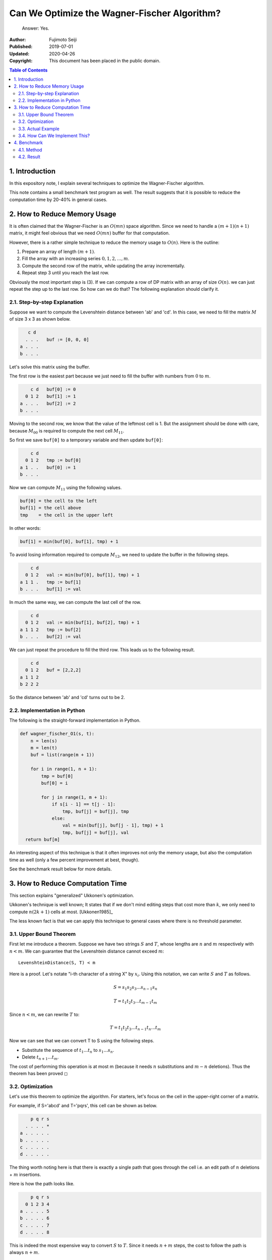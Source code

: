 =============================================
Can We Optimize the Wagner-Fischer Algorithm?
=============================================

.. epigraph::

   Answer: Yes.

:Author: Fujimoto Seiji
:Published: 2019-07-01 
:Updated: 2020-04-26
:Copyright: This document has been placed in the public domain.

.. contents:: Table of Contents
   :local:
   :backlinks: none

1. Introduction
---------------

In this expository note, I explain several techniques to optimize
the Wagner-Fischer algorithm.

This note contains a small benchmark test program as well. The
result suggests that it is possible to reduce the computation time
by 20-40% in general cases.

2. How to Reduce Memory Usage
-----------------------------

It is often claimed that the Wagner-Fischer is an :math:`O(mn)` space
algorithm. Since we need to handle a :math:`(m + 1)(n + 1)` matrix, it
might feel obvious that we need :math:`O(mn)` buffer for that computation.

However, there is a rather simple technique to reduce the memory
usage to :math:`O(n)`. Here is the outline:

1. Prepare an array of length :math:`(m + 1)`.

2. Fill the array with an increasing series :math:`{0, 1, 2, ..., m}`.

3. Compute the second row of the matrix, while updating the array
   incrementally. 

4. Repeat step 3 until you reach the last row.
 
Obviously the most important step is (3). If we can compute a row of
DP matrix with an array of size :math:`O(n)`. we can just repeat the step
up to the last row. So how can we do that? The following explanation
should clarify it.

2.1. Step-by-step Explanation
+++++++++++++++++++++++++++++

Suppose we want to compute the Levenshtein distance between 'ab' and
'cd'. In this case, we need to fill the matrix :math:`M` of size 3 x 3 as
shown below.

.. code-block::

         c d
        . . .   buf := [0, 0, 0]
      a . . .
      b . . .

Let's solve this matrix using the buffer.

The first row is the easiest part because we just need to fill the
buffer with numbers from :math:`0` to :math:`m`.

.. code-block::

          c d   buf[0] := 0
        0 1 2   buf[1] := 1
      a . . .   buf[2] := 2
      b . . .

Moving to the second row, we know that the value of the leftmost
cell is 1. But the assignment should be done with care, because
:math:`M_{00}` is required to compute the next cell :math:`M_{11}`.

So first we save ``buf[0]`` to a temporary variable and then update
``buf[0]``:

.. code-block::

          c d
        0 1 2   tmp := buf[0]
      a 1 . .   buf[0] := 1
      b . . .

Now we can compute :math:`M_{11}` using the following values.

.. code-block::

      buf[0] = the cell to the left
      buf[1] = the cell above
      tmp    = the cell in the upper left

In other words:

.. code-block::

       buf[1] = min(buf[0], buf[1], tmp) + 1

To avoid losing information required to compute :math:`M_{12}`,
we need to update the buffer in the following steps.

.. code-block::

          c d
        0 1 2   val := min(buf[0], buf[1], tmp) + 1
      a 1 1 .   tmp := buf[1]
      b . . .   buf[1] := val

In much the same way, we can compute the last cell of the row.

.. code-block::

          c d
        0 1 2   val := min(buf[1], buf[2], tmp) + 1
      a 1 1 2   tmp := buf[2]
      b . . .   buf[2] := val

We can just repeat the procedure to fill the third row. This leads
us to the following result.

.. code-block::

          c d
        0 1 2   buf = [2,2,2]
      a 1 1 2
      b 2 2 2

So the distance between 'ab' and 'cd' turns out to be 2.

2.2. Implementation in Python
+++++++++++++++++++++++++++++

The following is the straight-forward implementation in Python.

.. code-block:: python

   def wagner_fischer_O1(s, t):
       n = len(s)
       m = len(t)
       buf = list(range(m + 1))

       for i in range(1, n + 1):
           tmp = buf[0]
           buf[0] = i

           for j in range(1, m + 1):
               if s[i - 1] == t[j - 1]:
                   tmp, buf[j] = buf[j], tmp
               else:
                   val = min(buf[j], buf[j - 1], tmp) + 1
                   tmp, buf[j] = buf[j], val
     return buf[m]

An interesting aspect of this technique is that it often improves
not only the memory usage, but also the computation time as well
(only a few percent improvement at best, though).

See the benchmark result below for more details.

3. How to Reduce Computation Time
---------------------------------

This section explains "generalized" Ukkonen's optimization.

Ukkonen's technique is well known; It states that if we don't mind
editing steps that cost more than :math:`k`, we only need to compute
:math:`n (2k + 1)` cells at most. [Ukkonen1985]_

The less known fact is that we can apply this technique to general
cases where there is no threshold parameter.

3.1. Upper Bound Theorem
++++++++++++++++++++++++

First let me introduce a theorem. Suppose we have two strings :math:`S` and :math:`T`,
whose lengths are :math:`n` and :math:`m` respectively with :math:`n < m`.  We can guarantee
that the Levenshtein distance cannot exceed :math:`m`::

   LevenshteinDistance(S, T) < m

Here is a proof. Let's notate "i-th character of a string X" by :math:`x_i`.
Using this notation, we can write :math:`S` and :math:`T` as follows.

.. math::

   S = s_1 s_2 s_3 ... s_{n-1} s_n

   T = t_1 t_2 t_3 ... t_{m-1} t_m

Since :math:`n < m`, we can rewrite :math:`T` to:

.. math::

   T = t_1 t_2 t_3 ... t_{n-1} t_n ... t_m

Now we can see that we can convert T to S using the following steps.

- Substitute the sequence of :math:`t_1 ... t_n` to :math:`s_1 ... s_n`.
- Delete :math:`t_{n+1} ... t_m`.

The cost of performing this operation is at most m (because it needs
:math:`n` substitutions and :math:`m - n` deletions). Thus the theorem has been
proved :math:`\square`

3.2. Optimization
+++++++++++++++++

Let's use this theorem to optimize the algorithm. For starters,
let's focus on the cell in the upper-right corner of a matrix.

For example, if S='abcd' and T='pqrs', this cell can be shown as
below.

.. code-block::

          p q r s
        . . . . *
      a . . . . .
      b . . . . .
      c . . . . .
      d . . . . .

The thing worth noting here is that there is exactly a single path
that goes through the cell i.e. an edit path of :math:`n` deletions + :math:`m`
insertions.

Here is how the path looks like.

.. code-block::

          p q r s
        0 1 2 3 4
      a . . . . 5
      b . . . . 6
      c . . . . 7
      d . . . . 8

This is indeed the most expensive way to convert :math:`S` to :math:`T`. Since it
needs :math:`n + m` steps, the cost to follow the path is always :math:`n + m`.

We know that the edit distance between :math:`S` and :math:`T` cannot exceed :math:`m`. So
there is no reason to consider a path that costs :math:`n + m`. This means
that the corner cell is irrelevant when computing the edit distance.
We can always skip the cell and the final result is still correct.

The same argument can be applied to the other cells as well. For
example, let's consider the cells adjacent to the corner cell.

.. code-block::

          p q r s
        . . . *
      a . . . . *
      b . . . . .
      c . . . . .
      d . . . . .

Although there are several edit paths that step through either or
both of them, such paths always contain the following steps.

  :math:`n - 1` insertions + :math:`m - 1` deletions

Following the reasoning above, if the inequality condition
:math:`m < (m - 1) + (n - 1)` holds, we can safely ignore these cells. By
simplifying the inequality condition, we get :math:`2 < n`. In other
words, unless the length of :math:`S` is less than :math:`2`, we do not need to
bother computing these cells.

Let's generalize this observation. Choose a cell :math:`C` in a matrix and
denote the Manhattan distance from it to the nearest corner cell
(the upper-right one or the lower-left one) by :math:`D_c`.

Since any path passing through the cell requires :math:`n - D_c` insertions
+ :math:`m - D_c` deletions, we can ignore this cell if the condition
:math:`m < (n - D_c) + (m - D_c)` holds.

In short, we can safely ignore the cells satisfying :math:`2D_c < n`,
and the answer is still correct.

3.3. Actual Example
+++++++++++++++++++

Back to the example above where S = "abcd" and T = "pqrs". In this
case :math:`m = 4`, thus the following 12 cells satisfy :math:`D_c < m`.

.. code-block::

       p q r s
     . . * * *
   a . . . * *
   b * . . . *
   c * * . . .
   d * * * . .

So we need to fill the remaining 13 cells to compute the distance,
For example, to fill the cell marked Z below, we only need to
consider the cell to the left (marked X) and the cell in the upper-
left (marked Y).

.. code-block::

       p q r s
     . Y * * *
   a . X Z * *
   b * . . . *
   c * * . . .
   d * * * . .

Below shows the matrix after flood-filing. You can see that the
edit distance between "abcd" and "pqrs" is computed correctly.

.. code-block::

       p q r s
     0 1 * * *
   a 1 1 2 * *
   b * 2 2 3 *
   c * * 3 3 4
   d * * * 4 4

3.4. How Can We Implement This?
+++++++++++++++++++++++++++++++

If you are looking for an example implementation, please refer to
``wagner_fischer_O2()`` contained in the benchmark script.

4. Benchmark
------------

4.1. Method
+++++++++++

I implemented the three versions of the Wagner-Fischer algorithm.

1. Wagner-FIscher (no optimization)
2. Wagner-FIscher + Memory Reduction
3. Wagner-Fischer + Memory Reduction + CPU Time Reduction

See the benchmark script :download:`benchmark.c <benchmark.c>` for details.

4.2. Result
+++++++++++

The following numbers are retrieved using Intel Core i3-4010U
(1.70GHz) with GCC 6.3.0.

================= ============= ===============
Function                TIME[s]  SPEED[calls/s]
================= ============= ===============
wagner_fischer            6.382          657245
wagner_fischer_O1         5.903          710527
wagner_fischer_O2         3.993         1050380
================= ============= ===============

The following graph shows the result graphically.

.. figure:: benchmark.png
   :width: 500
   
   Comparison of the three implementaions of the Wagner-Fischer algorithm.
